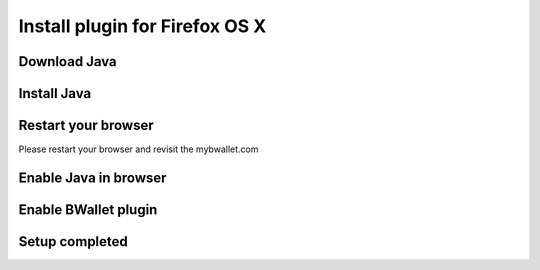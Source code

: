 Install plugin for Firefox OS X
================

Download Java
---------------------
.. image:: images/osx/firefox/1.png
.. image:: images/osx/firefox/2.png
.. image:: images/osx/firefox/3.png

Install Java
--------------
.. raw:: html

    See <a href="osx-install.html" target="_blank">Install Java on Mac OS X</a><br/><br/>

Restart your browser
--------------
Please restart your browser and revisit the mybwallet.com

Enable Java in browser
--------------
.. image:: images/osx/firefox/4.png
.. image:: images/osx/firefox/5.png

Enable BWallet plugin
--------------
.. image:: images/osx/firefox/12.png

Setup completed
--------------
.. image:: images/osx/firefox/13.png